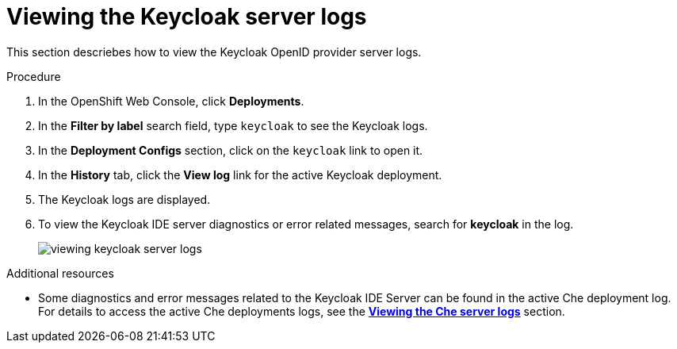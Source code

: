[id="viewing-keycloak-server-logs_{context}"]
= Viewing the Keycloak server logs

This section descriebes how to view the Keycloak OpenID provider server logs.

.Procedure

. In the OpenShift Web Console, click *Deployments*.

. In the *Filter by label* search field, type `keycloak` to see the Keycloak logs.

. In the *Deployment Configs* section, click on the `keycloak` link to open it.

. In the *History* tab, click the *View log* link for the active Keycloak deployment.

. The Keycloak logs are displayed.

. To view the Keycloak IDE server diagnostics or error related messages, search for *keycloak* in the log.
+
image::logs/viewing-keycloak-server-logs.png[]

.Additional resources

* Some diagnostics and error messages related to the Keycloak IDE Server can be found in the active Che deployment log. For details to access the active Che deployments logs, see the link:retrieving-che-logs.html#viewing-che-server-logs_{context}[*Viewing the Che server logs*] section.
